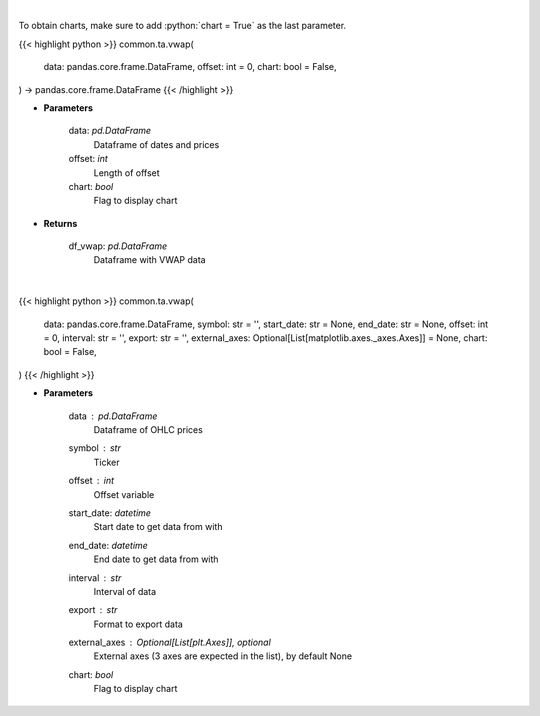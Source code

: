 .. role:: python(code)
    :language: python
    :class: highlight

|

To obtain charts, make sure to add :python:`chart = True` as the last parameter.

.. raw:: html

    <h3>
    > Getting data
    </h3>

{{< highlight python >}}
common.ta.vwap(
    data: pandas.core.frame.DataFrame,
    offset: int = 0,
    chart: bool = False,
) -> pandas.core.frame.DataFrame
{{< /highlight >}}

.. raw:: html

    <p>
    Gets volume weighted average price (VWAP)
    </p>

* **Parameters**

    data: *pd.DataFrame*
        Dataframe of dates and prices
    offset: *int*
        Length of offset
    chart: *bool*
       Flag to display chart


* **Returns**

    df_vwap: *pd.DataFrame*
        Dataframe with VWAP data

|

.. raw:: html

    <h3>
    > Getting charts
    </h3>

{{< highlight python >}}
common.ta.vwap(
    data: pandas.core.frame.DataFrame,
    symbol: str = '',
    start_date: str = None,
    end_date: str = None,
    offset: int = 0,
    interval: str = '',
    export: str = '',
    external_axes: Optional[List[matplotlib.axes._axes.Axes]] = None,
    chart: bool = False,
)
{{< /highlight >}}

.. raw:: html

    <p>
    Plots VWMA technical indicator
    </p>

* **Parameters**

    data : *pd.DataFrame*
        Dataframe of OHLC prices
    symbol : *str*
        Ticker
    offset : *int*
        Offset variable
    start_date: *datetime*
        Start date to get data from with
    end_date: *datetime*
        End date to get data from with
    interval : *str*
        Interval of data
    export : *str*
        Format to export data
    external_axes : Optional[List[plt.Axes]], optional
        External axes (3 axes are expected in the list), by default None
    chart: *bool*
       Flag to display chart


